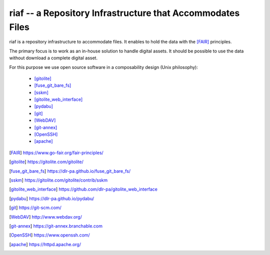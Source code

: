 riaf -- a Repository Infrastructure that Accommodates Files
-----------------------------------------------------------

riaf is a repository infrastructure to accommodate files.
It enables to hold the data with the [FAIR]_ principles.

The primary focus is to work as an in-house solution to handle digital assets.
It should be possible to use the data without download a complete digital asset.

For this purpose we use open source software in a composability design
(Unix philosophy):

  * [gitolite]_
  * [fuse_git_bare_fs]_
  * [sskm]_
  * [gitolite_web_interface]_
  * [pydabu]_
  * [git]_
  * [WebDAV]_
  * [git-annex]_
  * [OpenSSH]_
  * [apache]_


.. only:: html

  References
  __________

.. [FAIR] https://www.go-fair.org/fair-principles/
.. [gitolite] https://gitolite.com/gitolite/
.. [fuse_git_bare_fs] https://dlr-pa.github.io/fuse_git_bare_fs/
.. [sskm] https://gitolite.com/gitolite/contrib/sskm
.. [gitolite_web_interface] https://github.com/dlr-pa/gitolite_web_interface
.. [pydabu] https://dlr-pa.github.io/pydabu/
.. [git] https://git-scm.com/
.. [WebDAV] http://www.webdav.org/
.. [git-annex] https://git-annex.branchable.com
.. [OpenSSH] https://www.openssh.com/
.. [apache] https://httpd.apache.org/

